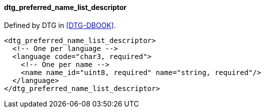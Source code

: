 ==== dtg_preferred_name_list_descriptor

Defined by DTG in <<DTG-DBOOK>>.

[source,xml]
----
<dtg_preferred_name_list_descriptor>
  <!-- One per language -->
  <language code="char3, required">
    <!-- One per name -->
    <name name_id="uint8, required" name="string, required"/>
  </language>
</dtg_preferred_name_list_descriptor>
----

